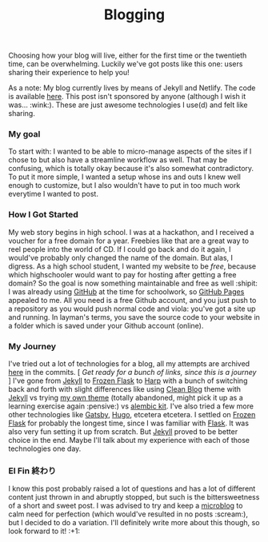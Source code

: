 #+TITLE: Blogging
#+LAYOUT: post
#+CATEGORIES: blogging jekyll netlify gh-pages tech
#+feature_image: https://images.unsplash.com/photo-1514625796505-dba9ebaf5816?ixlib=rb-1.2.1&ixid=eyJhcHBfaWQiOjEyMDd9&auto=format&fit=crop&w=1349&q=80

Choosing how your blog will live, either for the first time or the twentieth time, can be overwhelming. Luckily we've got posts like this one: users sharing their experience to help you!

As a note: My blog currently lives by means of Jekyll and Netlify. The code is available [[https://github.com/kkhan01/alembic-kit][here]]. This post isn't sponsored by anyone (although I wish it was... :wink:). These are just awesome technologies I use(d) and felt like sharing.

*** My goal
To start with: I wanted to be able to micro-manage aspects of the sites if I chose to but also have a streamline workflow as well. That may be confusing, which is totally okay because it's also somewhat contradictory. To put it more simple, I wanted a setup whose ins and outs I knew well enough to customize, but I also wouldn't have to put in too much work everytime I wanted to post.

*** How I Got Started
My web story begins in high school. I was at a hackathon, and I received a voucher for a free domain for a year. Freebies like that are a great way to reel people into the world of CD. If I could go back and do it again, I would've probably only changed the name of the domain. But alas, I digress. As a high school student, I wanted my website to be /free/, because which highschooler would want to pay for hosting after getting a free domain? So the goal is now something maintainable and free as well :shipit: I was already using [[https://github.com][GitHub]] at the time for schoolwork, so [[https://pages.github.com/][GitHub Pages]] appealed to me. All you need is a free Github account, and you just push to a repository as you would push normal code and viola: you've got a site up and running. In layman's terms, you save the source code to your website in a folder which is saved under your Github account (online).

*** My Journey
I've tried out a lot of technologies for a blog, all my attempts are archived [[https://github.com/kkhan01/kkhan01.github.io][here]] in the commits. [ /Get ready for a bunch of links, since this is a journey/ ] I've gone from [[https://jekyllrb.com/][Jekyll]] to [[https://github.com/Frozen-Flask/Frozen-Flask][Frozen Flask]] to [[http://harpjs.com/][Harp]] with a bunch of switching back and forth with slight differences like using [[https://github.com/BlackrockDigital/startbootstrap-clean-blog-jekyll][Clean Blog]] theme with [[https://jekyllrb.com/][Jekyll]] vs trying [[https://github.com/kkhan01/first-jekyll-theme][my own theme]] (totally abandoned, might pick it up as a learning exercise again :pensive:) vs [[https://github.com/daviddarnes/alembic][alembic kit]]. I've also tried a few more other technologies like [[https://www.gatsbyjs.org/][Gatsby]], [[https://gohugo.io/][Hugo]], etcetera etcetera. I settled on [[https://github.com/Frozen-Flask/Frozen-Flask][Frozen Flask]] for probably the longest time, since I was familiar with [[https://github.com/pallets/flask][Flask]]. It was also very fun setting it up from scratch. But [[https://jekyllrb.com/][Jekyll]] proved to be better choice in the end. Maybe I'll talk about my experience with each of those technologies one day.

*** El Fin 終わり
I know this post probably raised a lot of questions and has a lot of different content just thrown in and abruptly stopped, but such is the bittersweetness of a short and sweet post. I was advised to try and keep a [[https://en.wikipedia.org/wiki/Microblogging][microblog]] to calm need for perfection (which would've resulted in no posts :scream:), but I decided to do a variation. I'll definitely write more about this though, so look forward to it! :+1:

